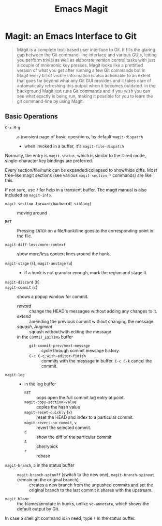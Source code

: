 #+title: Emacs Magit

* Magit: an Emacs Interface to Git
:PROPERTIES:
:ID:       0d21437c-1caf-4303-a1a1-d9c1411fa5f9
:END:

#+begin_quote
Magit is a complete text-based user interface to Git. It fills the glaring gap
between the Git command-line interface and various GUIs, letting you perform
trivial as well as elaborate version control tasks with just a couple of
mnemonic key presses. Magit looks like a prettified version of what you get
after running a few Git commands but in Magit every bit of visible information
is also actionable to an extent that goes far beyond what any Git GUI provides
and it takes care of automatically refreshing this output when it becomes
outdated. In the background Magit just runs Git commands and if you wish you can
see what exactly is being run, making it possible for you to learn the git
command-line by using Magit.
#+end_quote

** Basic Operations

- =C-x M-g= :: a transient page of basic operations, by default =magit-dispatch=
  + when invoked in a buffer, it's =magit-file-dispatch=

Normally, the entry is =magit-status=, which is similar to the Dired mode,
single-character key bindings are preferred.

Every section/file/hunk can be expanded/collapsed to show/hide diffs. Most
tree-like magit sections (see various =magit-section-*= commands) are like this.

If not sure, use =?= for help in a transient buffer. The magit manual is also
included as =magit-info=.

- =magit-section-forward/backword[-sibling]= :: moving around

- =RET= :: Pressing =ENTER= on a file/hunk/line goes to the corresponding point in the
  file.

- =magit-diff-less/more-context= :: show more/less context lines around  the hunk.

- =magit-stage= (=s=), =magit-unstage= (=u=) ::
  + if a hunk is not granular enough, mark the region and stage it.

- =magit-discard= (=k=) ::

- =magit-commit= (=c=) :: shows a popup window for commit.
  + /reword/ :: change the HEAD's messagee without adding any changes to it.
  + /extend/ :: amending the previous commit without changing the message.
  + /squash/, /Augment/ :: squash without/with editing the message
  + in the =COMMIT_EDITING= buffer ::
    - =git-commit-prev/next-message= :: cycle through commit message history.
    - =C-c C-c=, =with-editor-finish= :: commits with the message in buffer.
      =C-c C-k= cancel the commit.

- =magit-log= ::
  + in the log buffer
    - =RET= :: pops open the full commit log entry at point.
    - =magit-copy-section-value= :: copies the hash value
    - =magit-reset-quickly= (=x=) :: reset the HEAD and index to a particular commit.
    - =magit-revert-no-commit=, =v= :: revert the selected commit.
    - =d= :: show the diff of the particular commit
    - =A= :: cherrypick
    - =r= :: rebase

- =magit-branch=, =b= in the status buffer ::
  + =magit-branch-spinoff= (switch to the new one), =magit-branch-spinout= (remain on the original branch) :: creates
     a new branch from the unpushed commits and
    set the original branch to the last commit it shares with the upstream.

- =magit-blame= :: the blame/annotate in hunks, unlike =vc-annotate=, which
  shows the default output by Git.

In case a shell git command is in need, type =!= in the status buffer.
